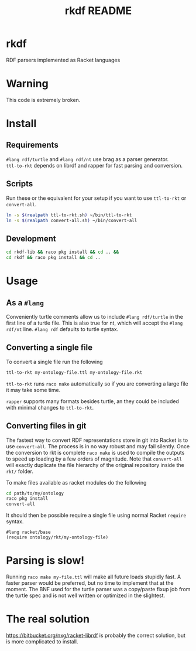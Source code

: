 #+TITLE: rkdf README
* rkdf
  RDF parsers implemented as Racket languages
* Warning
  This code is extremely broken.
* Install
** Requirements
   =#lang rdf/turtle= and =#lang rdf/nt= use brag as a parser generator. \\
   =ttl-to-rkt= depends on librdf and rapper for fast parsing and conversion.
** Scripts
   Run these or the equivalent for your setup if you want to use
   =ttl-to-rkt= or =convert-all=.
   #+BEGIN_SRC bash
     ln -s $(realpath ttl-to-rkt.sh) ~/bin/ttl-to-rkt
     ln -s $(realpath convert-all.sh) ~/bin/convert-all
   #+END_SRC
** Development
   #+BEGIN_SRC bash
     cd rkdf-lib && raco pkg install && cd .. &&
     cd rkdf && raco pkg install && cd ..
   #+END_SRC
* Usage
** As a =#lang=
   Conveniently turtle comments allow us to include =#lang rdf/turtle=
   in the first line of a turtle file. This is also true for nt, which will
   accept the =#lang rdf/nt= line. =#lang rdf= defaults to turtle syntax.
** Converting a single file
   To convert a single file run the following
   #+BEGIN_SRC bash
     ttl-to-rkt my-ontology-file.ttl my-ontology-file.rkt
   #+END_SRC
   =ttl-to-rkt= runs =raco make= automatically so if you
   are converting a large file it may take some time.
   
   =rapper= supports many formats besides turtle, an they could be
   included with minimal changes to =ttl-to-rkt=.
** Converting files in git
   The fastest way to convert RDF representations store in git into Racket is to use
   =convert-all=. The process is in no way robust and may fail silently. Once the
   conversion to rkt is complete =raco make= is used to compile the outputs to speed
   up loading by a few orders of magnitude. Note that =convert-all= will exactly
   duplicate the file hierarchy of the original repository inside the =rkt/= folder.
  
   To make files available as racket modules do the following
   #+BEGIN_SRC bash
     cd path/to/my/ontology
     raco pkg install
     convert-all
   #+END_SRC
   It should then be possible require a single file using normal Racket =require= syntax.
   #+BEGIN_SRC racket
     #lang racket/base
     (require ontology/rkt/my-ontology-file)
   #+END_SRC
* Parsing is slow!
  Running =raco make my-file.ttl= will make all future loads stupidly fast.
  A faster parser would be preferred, but no time to implement that at the moment.
  The BNF used for the turtle parser was a copy/paste fixup job from the turtle spec
  and is not well written or optimized in the slightest.
* The real solution
  https://bitbucket.org/nxg/racket-librdf is probably the correct solution,
  but is more complicated to install.
